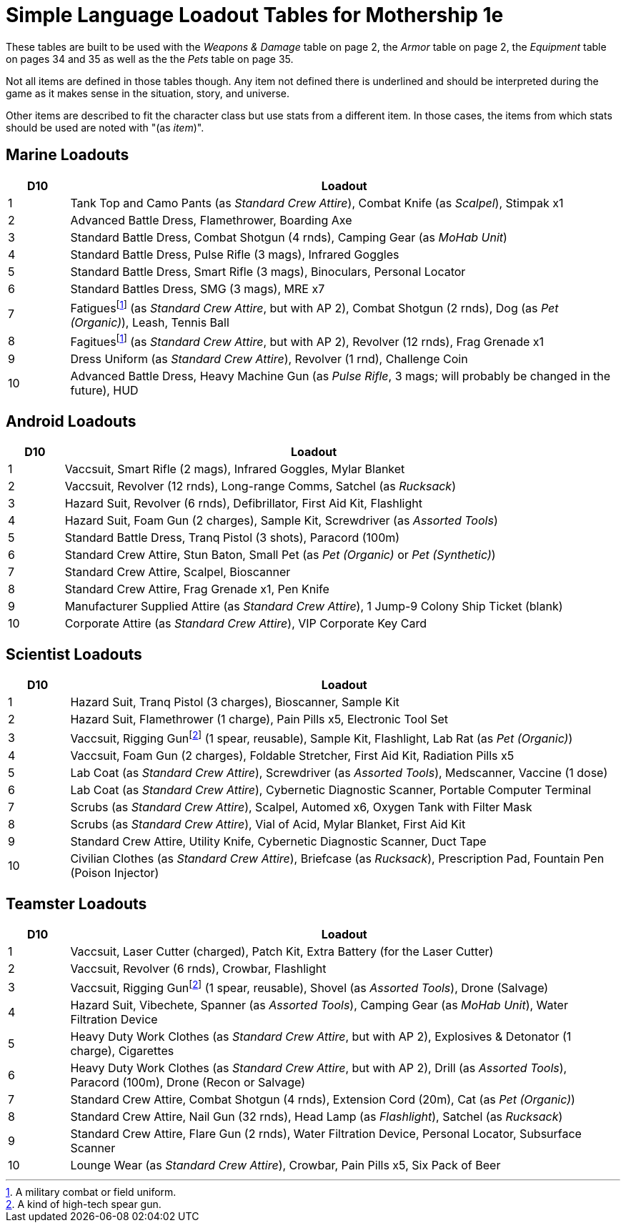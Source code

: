 = Simple Language Loadout Tables for Mothership 1e

These tables are built to be used with the _Weapons & Damage_ table on page 2, the _Armor_ table on page 2, the _Equipment_ table on pages 34 and 35 as well as the the _Pets_ table on page 35.

Not all items are defined in those tables though.
Any item not defined there is [.underline]#underlined# and should be interpreted during the game as it makes sense in the situation, story, and universe.

Other items are described to fit the character class but use stats from a different item.
In those cases, the items from which stats should be used are noted with "(as _item_)".

== Marine Loadouts
[cols="1,9"]
|===
| D10 | Loadout

| 1
| Tank Top and Camo Pants (as _Standard Crew Attire_), Combat Knife (as _Scalpel_), Stimpak x1

| 2
| Advanced Battle Dress, Flamethrower, Boarding Axe

| 3
| Standard Battle Dress, Combat Shotgun (4 rnds), Camping Gear (as _MoHab Unit_)

| 4
| Standard Battle Dress, Pulse Rifle (3 mags), Infrared Goggles

| 5
| Standard Battle Dress, Smart Rifle (3 mags), Binoculars, Personal Locator

| 6
| Standard Battles Dress, SMG (3 mags), MRE x7

| 7
| Fatiguesfootnote:fatigues[A military combat or field uniform.] (as _Standard Crew Attire_, but with AP 2), Combat Shotgun (2 rnds), Dog (as _Pet (Organic)_), [.underline]#Leash#, [.underline]#Tennis Ball#

| 8
| Fagituesfootnote:fatigues[] (as _Standard Crew Attire_, but with AP 2), Revolver (12 rnds), Frag Grenade x1

| 9
| Dress Uniform (as _Standard Crew Attire_), Revolver (1 rnd), [.underline]#Challenge Coin#

| 10
| Advanced Battle Dress, Heavy Machine Gun (as _Pulse Rifle_, 3 mags; will probably be changed in the future), HUD

|===

== Android Loadouts
[cols="1,9"]
|===
| D10 | Loadout

| 1
| Vaccsuit, Smart Rifle (2 mags), Infrared Goggles, Mylar Blanket

| 2
| Vaccsuit, Revolver (12 rnds), Long-range Comms, Satchel (as _Rucksack_)

| 3
| Hazard Suit, Revolver (6 rnds), [.underline]#Defibrillator#, First Aid Kit, Flashlight

| 4
| Hazard Suit, Foam Gun (2 charges), Sample Kit, Screwdriver (as _Assorted Tools_)

| 5
| Standard Battle Dress, Tranq Pistol (3 shots), Paracord (100m)

| 6
| Standard Crew Attire, Stun Baton, Small Pet (as _Pet (Organic)_ or _Pet (Synthetic)_)

| 7
| Standard Crew Attire, Scalpel, Bioscanner

| 8
| Standard Crew Attire, Frag Grenade x1, [.underline]#Pen Knife#

| 9
| Manufacturer Supplied Attire (as _Standard Crew Attire_), [.underline]#1 Jump-9 Colony Ship Ticket (blank)#

| 10
| Corporate Attire (as _Standard Crew Attire_), [.underline]#VIP Corporate Key Card#

|===

== Scientist Loadouts
[cols="1,9"]
|===
| D10 | Loadout

| 1
| Hazard Suit, Tranq Pistol (3 charges), Bioscanner, Sample Kit

| 2
| Hazard Suit, Flamethrower (1 charge), Pain Pills x5, Electronic Tool Set

| 3
| Vaccsuit, Rigging Gunfootnote:riggingGun[A kind of high-tech spear gun.] (1 spear, reusable), Sample Kit, Flashlight, Lab Rat (as _Pet (Organic)_)

| 4
| Vaccsuit, Foam Gun (2 charges), Foldable Stretcher, First Aid Kit, Radiation Pills x5

| 5
| Lab Coat (as _Standard Crew Attire_), Screwdriver (as _Assorted Tools_), Medscanner, [.underline]#Vaccine (1 dose)#

| 6
| Lab Coat (as _Standard Crew Attire_), Cybernetic Diagnostic Scanner, Portable Computer Terminal

| 7
| Scrubs (as _Standard Crew Attire_), Scalpel, Automed x6, Oxygen Tank with [.underline]#Filter Mask#

| 8
| Scrubs (as _Standard Crew Attire_), [.underline]#Vial of Acid#, Mylar Blanket, First Aid Kit

| 9
| Standard Crew Attire, [.underline]#Utility Knife#, Cybernetic Diagnostic Scanner, [.underline]#Duct Tape#

| 10
| Civilian Clothes (as _Standard Crew Attire_), Briefcase (as _Rucksack_), [.underline]#Prescription Pad#, [.underline]#Fountain Pen (Poison Injector)#

|===

== Teamster Loadouts
[cols="1,9"]
|===
| D10 | Loadout

| 1
| Vaccsuit, Laser Cutter (charged), [.underline]#Patch Kit#, Extra Battery (for the Laser Cutter)

| 2
| Vaccsuit, Revolver (6 rnds), Crowbar, Flashlight

| 3
| Vaccsuit, Rigging Gunfootnote:riggingGun[] (1 spear, reusable), Shovel (as _Assorted Tools_), Drone (Salvage)

| 4
| Hazard Suit, Vibechete, Spanner (as _Assorted Tools_), Camping Gear (as _MoHab Unit_), Water Filtration Device

| 5
| Heavy Duty Work Clothes (as _Standard Crew Attire_, but with AP 2), Explosives & Detonator (1 charge), [.underline]#Cigarettes#

| 6
| Heavy Duty Work Clothes (as _Standard Crew Attire_, but with AP 2), Drill (as _Assorted Tools_), Paracord (100m), Drone (Recon or Salvage)

| 7
| Standard Crew Attire, Combat Shotgun (4 rnds), [.underline]#Extension Cord (20m)#, Cat (as _Pet (Organic)_)

| 8
| Standard Crew Attire, Nail Gun (32 rnds), Head Lamp (as _Flashlight_), Satchel (as _Rucksack_)

| 9
| Standard Crew Attire, Flare Gun (2 rnds), Water Filtration Device,
Personal Locator, [.underline]#Subsurface Scanner#

| 10
| Lounge Wear (as _Standard Crew Attire_), Crowbar, Pain Pills x5, [.underline]#Six Pack of Beer#

|===